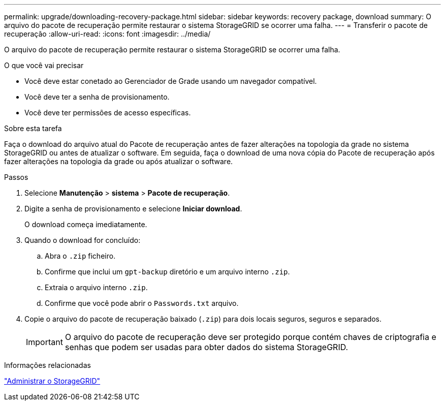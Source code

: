---
permalink: upgrade/downloading-recovery-package.html 
sidebar: sidebar 
keywords: recovery package, download 
summary: O arquivo do pacote de recuperação permite restaurar o sistema StorageGRID se ocorrer uma falha. 
---
= Transferir o pacote de recuperação
:allow-uri-read: 
:icons: font
:imagesdir: ../media/


[role="lead"]
O arquivo do pacote de recuperação permite restaurar o sistema StorageGRID se ocorrer uma falha.

.O que você vai precisar
* Você deve estar conetado ao Gerenciador de Grade usando um navegador compatível.
* Você deve ter a senha de provisionamento.
* Você deve ter permissões de acesso específicas.


.Sobre esta tarefa
Faça o download do arquivo atual do Pacote de recuperação antes de fazer alterações na topologia da grade no sistema StorageGRID ou antes de atualizar o software. Em seguida, faça o download de uma nova cópia do Pacote de recuperação após fazer alterações na topologia da grade ou após atualizar o software.

.Passos
. Selecione *Manutenção* > *sistema* > *Pacote de recuperação*.
. Digite a senha de provisionamento e selecione *Iniciar download*.
+
O download começa imediatamente.

. Quando o download for concluído:
+
.. Abra o `.zip` ficheiro.
.. Confirme que inclui um `gpt-backup` diretório e um arquivo interno `.zip`.
.. Extraia o arquivo interno `.zip`.
.. Confirme que você pode abrir o `Passwords.txt` arquivo.


. Copie o arquivo do pacote de recuperação baixado (`.zip`) para dois locais seguros, seguros e separados.
+

IMPORTANT: O arquivo do pacote de recuperação deve ser protegido porque contém chaves de criptografia e senhas que podem ser usadas para obter dados do sistema StorageGRID.



.Informações relacionadas
link:../admin/index.html["Administrar o StorageGRID"]
